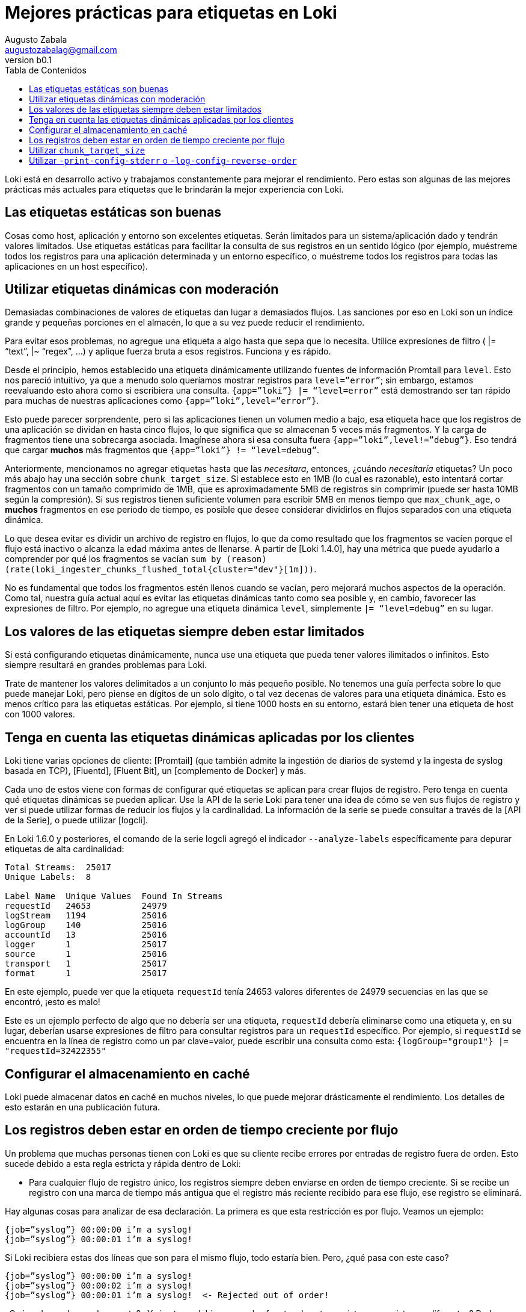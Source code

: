 = Mejores prácticas para etiquetas en Loki
Augusto Zabala <augustozabalag@gmail.com>
vb0.1
:toc: left
:toc-title: Tabla de Contenidos

Loki está en desarrollo activo y trabajamos constantemente para mejorar el rendimiento. Pero estas son algunas de las mejores prácticas más actuales para etiquetas que le brindarán la mejor experiencia con Loki.

== Las etiquetas estáticas son buenas

Cosas como host, aplicación y entorno son excelentes etiquetas. Serán limitados para un sistema/aplicación dado y tendrán valores limitados. Use etiquetas estáticas para facilitar la consulta de sus registros en un sentido lógico (por ejemplo, muéstreme todos los registros para una aplicación determinada y un entorno específico, o muéstreme todos los registros para todas las aplicaciones en un host específico).

== Utilizar etiquetas dinámicas con moderación

Demasiadas combinaciones de valores de etiquetas dan lugar a demasiados flujos. Las sanciones por eso en Loki son un índice grande y pequeñas porciones en el almacén, lo que a su vez puede reducir el rendimiento.

Para evitar esos problemas, no agregue una etiqueta a algo hasta que sepa que lo necesita. Utilice expresiones de filtro ( |= “text”, |~ “regex”, …) y aplique fuerza bruta a esos registros. Funciona y es rápido.

Desde el principio, hemos establecido una etiqueta dinámicamente utilizando fuentes de información Promtail para `level`. Esto nos pareció intuitivo, ya que a menudo solo queríamos mostrar registros para `level=”error”`; sin embargo, estamos reevaluando esto ahora como si escribiera una consulta. `{app=”loki”} |= “level=error”` está demostrando ser tan rápido para muchas de nuestras aplicaciones como `{app=”loki”,level=”error”}`.

Esto puede parecer sorprendente, pero si las aplicaciones tienen un volumen medio a bajo, esa etiqueta hace que los registros de una aplicación se dividan en hasta cinco flujos, lo que significa que se almacenan 5 veces más fragmentos. Y la carga de fragmentos tiene una sobrecarga asociada. Imagínese ahora si esa consulta fuera `{app=”loki”,level!=”debug”}`. Eso tendrá que cargar *muchos* más fragmentos que `{app=”loki”} != “level=debug”`.

Anteriormente, mencionamos no agregar etiquetas hasta que las _necesitara_, entonces, ¿cuándo _necesitaría_ etiquetas? Un poco más abajo hay una sección sobre `chunk_target_size`. Si establece esto en 1MB (lo cual es razonable), esto intentará cortar fragmentos con un tamaño comprimido de 1MB, que es aproximadamente 5MB de registros sin comprimir (puede ser hasta 10MB según la compresión). Si sus registros tienen suficiente volumen para escribir 5MB en menos tiempo que `max_chunk_age`, o *muchos* fragmentos en ese período de tiempo, es posible que desee considerar dividirlos en flujos separados con una etiqueta dinámica.

Lo que desea evitar es dividir un archivo de registro en flujos, lo que da como resultado que los fragmentos se vacíen porque el flujo está inactivo o alcanza la edad máxima antes de llenarse. A partir de [Loki 1.4.0], hay una métrica que puede ayudarlo a comprender por qué los fragmentos se vacían `sum by (reason) (rate(loki_ingester_chunks_flushed_total{cluster="dev"}[1m]))`.

No es fundamental que todos los fragmentos estén llenos cuando se vacían, pero mejorará muchos aspectos de la operación. Como tal, nuestra guía actual aquí es evitar las etiquetas dinámicas tanto como sea posible y, en cambio, favorecer las expresiones de filtro. Por ejemplo, no agregue una etiqueta dinámica `level`, simplemente `|= “level=debug”` en su lugar.

== Los valores de las etiquetas siempre deben estar limitados

Si está configurando etiquetas dinámicamente, nunca use una etiqueta que pueda tener valores ilimitados o infinitos. Esto siempre resultará en grandes problemas para Loki.

Trate de mantener los valores delimitados a un conjunto lo más pequeño posible. No tenemos una guía perfecta sobre lo que puede manejar Loki, pero piense en dígitos de un solo dígito, o tal vez decenas de valores para una etiqueta dinámica. Esto es menos crítico para las etiquetas estáticas. Por ejemplo, si tiene 1000 hosts en su entorno, estará bien tener una etiqueta de host con 1000 valores.

== Tenga en cuenta las etiquetas dinámicas aplicadas por los clientes

Loki tiene varias opciones de cliente: [Promtail] (que también admite la ingestión de diarios de systemd y la ingesta de syslog basada en TCP), [Fluentd], [Fluent Bit], un [complemento de Docker] y más.

Cada uno de estos viene con formas de configurar qué etiquetas se aplican para crear flujos de registro. Pero tenga en cuenta qué etiquetas dinámicas se pueden aplicar. Use la API de la serie Loki para tener una idea de cómo se ven sus flujos de registro y ver si puede utilizar formas de reducir los flujos y la cardinalidad. La información de la serie se puede consultar a través de la [API de la Serie], o puede utilizar [logcli].

En Loki 1.6.0 y posteriores, el comando de la serie logcli agregó el indicador `--analyze-labels` específicamente para depurar etiquetas de alta cardinalidad:

----
Total Streams:  25017
Unique Labels:  8

Label Name  Unique Values  Found In Streams
requestId   24653          24979
logStream   1194           25016
logGroup    140            25016
accountId   13             25016
logger      1              25017
source      1              25016
transport   1              25017
format      1              25017
----

En este ejemplo, puede ver que la etiqueta `requestId` tenía 24653 valores diferentes de 24979 secuencias en las que se encontró, ¡esto es malo!

Este es un ejemplo perfecto de algo que no debería ser una etiqueta, `requestId` debería eliminarse como una etiqueta y, en su lugar, deberían usarse expresiones de filtro para consultar registros para un `requestId` específico. Por ejemplo, si `requestId` se encuentra en la línea de registro como un par clave=valor, puede escribir una consulta como esta: `{logGroup="group1"} |= "requestId=32422355"`

== Configurar el almacenamiento en caché

Loki puede almacenar datos en caché en muchos niveles, lo que puede mejorar drásticamente el rendimiento. Los detalles de esto estarán en una publicación futura.

== Los registros deben estar en orden de tiempo creciente por flujo

Un problema que muchas personas tienen con Loki es que su cliente recibe errores por entradas de registro fuera de orden. Esto sucede debido a esta regla estricta y rápida dentro de Loki:

* Para cualquier flujo de registro único, los registros siempre deben enviarse en orden de tiempo creciente. Si se recibe un registro con una marca de tiempo más antigua que el registro más reciente recibido para ese flujo, ese registro se eliminará.

Hay algunas cosas para analizar de esa declaración. La primera es que esta restricción es por flujo. Veamos un ejemplo:

----
{job=”syslog”} 00:00:00 i’m a syslog!
{job=”syslog”} 00:00:01 i’m a syslog!
----

Si Loki recibiera estas dos líneas que son para el mismo flujo, todo estaría bien. Pero, ¿qué pasa con este caso?

----
{job=”syslog”} 00:00:00 i’m a syslog!
{job=”syslog”} 00:00:02 i’m a syslog!
{job=”syslog”} 00:00:01 i’m a syslog!  <- Rejected out of order!
----

¿Qué podemos hacer al respecto? ¿Y si esto se debiera a que las fuentes de estos registros eran sistemas diferentes? Podemos resolver esto con una etiqueta adicional que es única por sistema:

----
{job=”syslog”, instance=”host1”} 00:00:00 i’m a syslog!
{job=”syslog”, instance=”host1”} 00:00:02 i’m a syslog!
{job=”syslog”, instance=”host2”} 00:00:01 i’m a syslog!  <- Accepted, this is a new stream!
{job=”syslog”, instance=”host1”} 00:00:03 i’m a syslog!  <- Accepted, still in order for stream 1
{job=”syslog”, instance=”host2”} 00:00:02 i’m a syslog!  <- Accepted, still in order for stream 2
----

Pero, ¿qué pasa si la propia aplicación genera registros que no funcionan? Bueno, me temo que esto es un problema. Si extrae la marca de tiempo de la línea de registro con algo como [la etapa de fuente de información de promtail], usted podría _no hacer_ esto y dejar que Promtail asigne una marca de tiempo a las líneas de registro. O con suerte, puede solucionarlo en la propia aplicación.

¡Pero quiero que Loki arregle esto! ¿Por qué no puedes almacenar en búfer los flujos y reordenarlos por mí? Para ser honesto, porque esto agregaría mucha sobrecarga de memoria y complicación a Loki, y como ha sido un hilo común en esta publicación, queremos que Loki sea simple y rentable. Idealmente, querríamos mejorar a nuestros clientes para que realicen un almacenamiento y una clasificación básicos, ya que este parece un mejor lugar para resolver este problema.

También vale la pena señalar que la naturaleza de procesamiento por lotes de la _API push_ de Loki puede llevar a que se reciban algunos casos de errores fuera de orden, que en realidad son falsos positivos. (Quizás un lote tuvo éxito parcialmente y estuvo presente; o cualquier cosa que haya tenido éxito anteriormente devolvería una entrada fuera de orden; o se aceptaría algo nuevo).

== Utilizar `chunk_target_size`

Esto se agregó anteriormente en la versión de [Loki v1.3.0] y hemos estado experimentando con ello durante varios meses. Tenemos `chunk_target_size: 1536000` en todos nuestros entornos ahora. Esto le indica a Loki que intente llenar todos los fragmentos hasta un tamaño _comprimido_ objetivo de 1,5MB. Estos fragmentos más grandes son más eficientes para que Loki los procese.

Un par de otras variables de configuración afectan la capacidad de un fragmento. Loki tiene un `max_chunk_age` predeterminado de 1h y `chunk_idle_period` de 30m para limitar la cantidad de memoria utilizada, así como la exposición de registros perdidos si el proceso falla.

Dependiendo de la compresión utilizada (hemos estado usando snappy, que tiene menos compresibilidad pero un rendimiento más rápido), necesita 5-10x o 7,5-10MB de datos de registro sin procesar para llenar un fragmento de 1,5MB. Recordando que un fragmento es por flujo, en cuantos más flujos divida sus archivos de registro, más fragmentos se quedarán en la memoria y mayor será la probabilidad de que se vacíen al alcanzar uno de los tiempos de espera mencionados anteriormente antes de que se llenen.

Muchos fragmentos pequeños sin relleno son actualmente kriptonita para Loki. Siempre estamos trabajando para mejorar esto y podemos considerar un compactador para mejorarlo en algunas situaciones. Pero, en general, la guía debería ser la misma: ¡haga todo lo posible para llenar los fragmentos!

Si tiene una aplicación que puede registrar lo suficientemente rápido como para llenar estos fragmentos rápidamente (mucho menos que `max_chunk_age`), entonces es más razonable usar etiquetas dinámicas para dividirlo en flujos separados.

== Utilizar `-print-config-stderr` o `-log-config-reverse-order`

A partir de la versión 1.6.0, Loki y Promtail tienen indicadores que volcarán todo el objeto de configuración en stderr, o el archivo de registro, cuando se inicien.

`-print-config-stderr` es bueno cuando se ejecuta loki directamente, p. ej. `./loki`, ya que puede obtener una salida rápida de toda la configuración de Loki.

`-log-config-reverse-order` es el indicador con el que ejecutamos Loki en todos nuestros entornos, las entradas de configuración se invierten para que el orden de las configuraciones se lea correctamente de arriba a abajo cuando se ve en Explorar en Grafana.